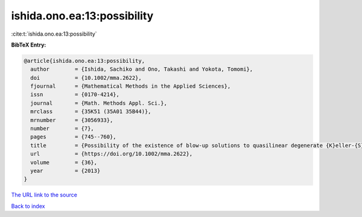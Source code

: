 ishida.ono.ea:13:possibility
============================

:cite:t:`ishida.ono.ea:13:possibility`

**BibTeX Entry:**

.. code-block:: bibtex

   @article{ishida.ono.ea:13:possibility,
     author        = {Ishida, Sachiko and Ono, Takashi and Yokota, Tomomi},
     doi           = {10.1002/mma.2622},
     fjournal      = {Mathematical Methods in the Applied Sciences},
     issn          = {0170-4214},
     journal       = {Math. Methods Appl. Sci.},
     mrclass       = {35K51 (35A01 35B44)},
     mrnumber      = {3056933},
     number        = {7},
     pages         = {745--760},
     title         = {Possibility of the existence of blow-up solutions to quasilinear degenerate {K}eller-{S}egel systems of parabolic-parabolic type},
     url           = {https://doi.org/10.1002/mma.2622},
     volume        = {36},
     year          = {2013}
   }

`The URL link to the source <https://doi.org/10.1002/mma.2622>`__


`Back to index <../By-Cite-Keys.html>`__
